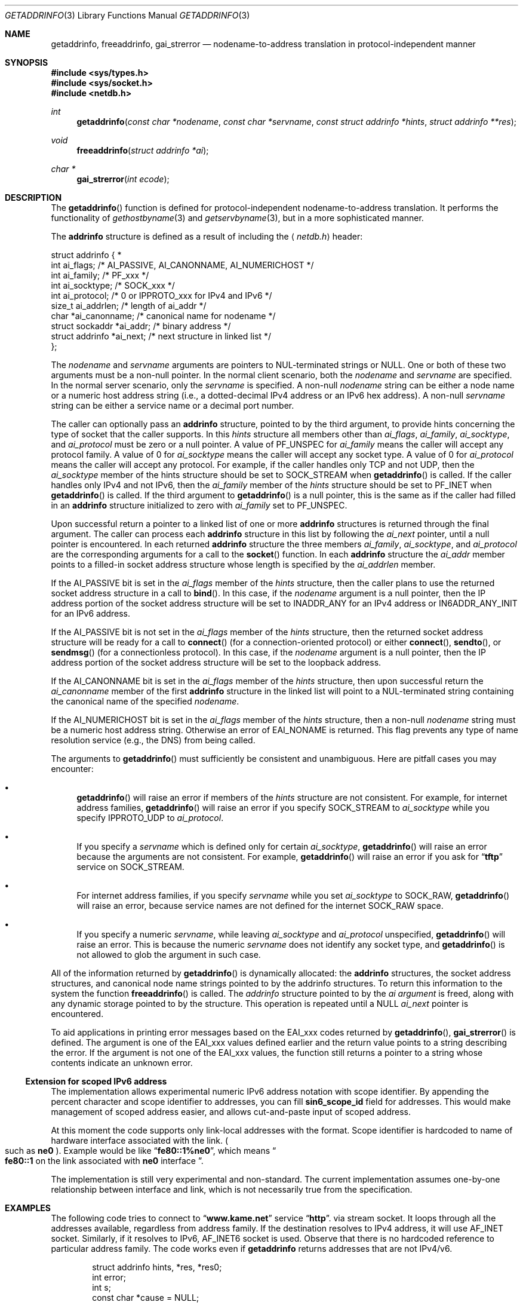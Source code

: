 .\"	$OpenBSD: getaddrinfo.3,v 1.17 2001/06/23 05:57:03 deraadt Exp $
.\"	$KAME: getaddrinfo.3,v 1.29 2001/02/12 09:24:45 itojun Exp $
.\"
.\" Copyright (c) 1983, 1987, 1991, 1993
.\"	The Regents of the University of California.  All rights reserved.
.\"
.\" Redistribution and use in source and binary forms, with or without
.\" modification, are permitted provided that the following conditions
.\" are met:
.\" 1. Redistributions of source code must retain the above copyright
.\"    notice, this list of conditions and the following disclaimer.
.\" 2. Redistributions in binary form must reproduce the above copyright
.\"    notice, this list of conditions and the following disclaimer in the
.\"    documentation and/or other materials provided with the distribution.
.\" 3. All advertising materials mentioning features or use of this software
.\"    must display the following acknowledgement:
.\"	This product includes software developed by the University of
.\"	California, Berkeley and its contributors.
.\" 4. Neither the name of the University nor the names of its contributors
.\"    may be used to endorse or promote products derived from this software
.\"    without specific prior written permission.
.\"
.\" THIS SOFTWARE IS PROVIDED BY THE REGENTS AND CONTRIBUTORS ``AS IS'' AND
.\" ANY EXPRESS OR IMPLIED WARRANTIES, INCLUDING, BUT NOT LIMITED TO, THE
.\" IMPLIED WARRANTIES OF MERCHANTABILITY AND FITNESS FOR A PARTICULAR PURPOSE
.\" ARE DISCLAIMED.  IN NO EVENT SHALL THE REGENTS OR CONTRIBUTORS BE LIABLE
.\" FOR ANY DIRECT, INDIRECT, INCIDENTAL, SPECIAL, EXEMPLARY, OR CONSEQUENTIAL
.\" DAMAGES (INCLUDING, BUT NOT LIMITED TO, PROCUREMENT OF SUBSTITUTE GOODS
.\" OR SERVICES; LOSS OF USE, DATA, OR PROFITS; OR BUSINESS INTERRUPTION)
.\" HOWEVER CAUSED AND ON ANY THEORY OF LIABILITY, WHETHER IN CONTRACT, STRICT
.\" LIABILITY, OR TORT (INCLUDING NEGLIGENCE OR OTHERWISE) ARISING IN ANY WAY
.\" OUT OF THE USE OF THIS SOFTWARE, EVEN IF ADVISED OF THE POSSIBILITY OF
.\" SUCH DAMAGE.
.\"
.\"     From: @(#)gethostbyname.3	8.4 (Berkeley) 5/25/95
.\"
.Dd May 25, 1995
.Dt GETADDRINFO 3
.Os
.\"
.Sh NAME
.Nm getaddrinfo ,
.Nm freeaddrinfo ,
.Nm gai_strerror
.Nd nodename-to-address translation in protocol-independent manner
.\"
.Sh SYNOPSIS
.Fd #include <sys/types.h>
.Fd #include <sys/socket.h>
.Fd #include <netdb.h>
.Ft int
.Fn getaddrinfo "const char *nodename" "const char *servname" \
"const struct addrinfo *hints" "struct addrinfo **res"
.Ft void
.Fn freeaddrinfo "struct addrinfo *ai"
.Ft "char *"
.Fn gai_strerror "int ecode"
.\"
.Sh DESCRIPTION
The
.Fn getaddrinfo
function is defined for protocol-independent nodename-to-address translation.
It performs the functionality of
.Xr gethostbyname 3
and
.Xr getservbyname 3 ,
but in a more sophisticated manner.
.Pp
The
.Li addrinfo
structure is defined as a result of including the
.Aq Pa netdb.h
header:
.Bd -literal -offset
struct addrinfo {                                                  *
     int     ai_flags;     /* AI_PASSIVE, AI_CANONNAME, AI_NUMERICHOST */
     int     ai_family;    /* PF_xxx */
     int     ai_socktype;  /* SOCK_xxx */
     int     ai_protocol;  /* 0 or IPPROTO_xxx for IPv4 and IPv6 */
     size_t  ai_addrlen;   /* length of ai_addr */
     char   *ai_canonname; /* canonical name for nodename */
     struct sockaddr  *ai_addr; /* binary address */
     struct addrinfo  *ai_next; /* next structure in linked list */
};
.Ed
.Pp
The
.Fa nodename
and
.Fa servname
arguments are pointers to NUL-terminated strings or
.Dv NULL .
One or both of these two arguments must be a non-null pointer.
In the normal client scenario, both the
.Fa nodename
and
.Fa servname
are specified.
In the normal server scenario, only the
.Fa servname
is specified.
A non-null
.Fa nodename
string can be either a node name or a numeric host address string
(i.e., a dotted-decimal IPv4 address or an IPv6 hex address).
A non-null
.Fa servname
string can be either a service name or a decimal port number.
.Pp
The caller can optionally pass an
.Li addrinfo
structure, pointed to by the third argument,
to provide hints concerning the type of socket that the caller supports.
In this
.Fa hints
structure all members other than
.Fa ai_flags ,
.Fa ai_family ,
.Fa ai_socktype ,
and
.Fa ai_protocol
must be zero or a null pointer.
A value of
.Dv PF_UNSPEC
for
.Fa ai_family
means the caller will accept any protocol family.
A value of 0 for
.Fa ai_socktype
means the caller will accept any socket type.
A value of 0 for
.Fa ai_protocol
means the caller will accept any protocol.
For example, if the caller handles only TCP and not UDP, then the
.Fa ai_socktype
member of the hints structure should be set to
.Dv SOCK_STREAM
when
.Fn getaddrinfo
is called.
If the caller handles only IPv4 and not IPv6, then the
.Fa ai_family
member of the
.Fa hints
structure should be set to
.Dv PF_INET
when
.Fn getaddrinfo
is called.
If the third argument to
.Fn getaddrinfo
is a null pointer, this is the same as if the caller had filled in an
.Li addrinfo
structure initialized to zero with
.Fa ai_family
set to
.Dv PF_UNSPEC .
.Pp
Upon successful return a pointer to a linked list of one or more
.Li addrinfo
structures is returned through the final argument.
The caller can process each
.Li addrinfo
structure in this list by following the
.Fa ai_next
pointer, until a null pointer is encountered.
In each returned
.Li addrinfo
structure the three members
.Fa ai_family ,
.Fa ai_socktype ,
and
.Fa ai_protocol
are the corresponding arguments for a call to the
.Fn socket
function.
In each
.Li addrinfo
structure the
.Fa ai_addr
member points to a filled-in socket address structure whose length is
specified by the
.Fa ai_addrlen
member.
.Pp
If the
.Dv AI_PASSIVE
bit is set in the
.Fa ai_flags
member of the
.Fa hints
structure, then the caller plans to use the returned socket address
structure in a call to
.Fn bind .
In this case, if the
.Fa nodename
argument is a null pointer, then the IP address portion of the socket
address structure will be set to
.Dv INADDR_ANY
for an IPv4 address or
.Dv IN6ADDR_ANY_INIT
for an IPv6 address.
.Pp
If the
.Dv AI_PASSIVE
bit is not set in the
.Fa ai_flags
member of the
.Fa hints
structure, then the returned socket address structure will be ready for a
call to
.Fn connect
.Pq for a connection-oriented protocol
or either
.Fn connect ,
.Fn sendto ,
or
.Fn sendmsg
.Pq for a connectionless protocol .
In this case, if the
.Fa nodename
argument is a null pointer, then the IP address portion of the
socket address structure will be set to the loopback address.
.Pp
If the
.Dv AI_CANONNAME
bit is set in the
.Fa ai_flags
member of the
.Fa hints
structure, then upon successful return the
.Fa ai_canonname
member of the first
.Li addrinfo
structure in the linked list will point to a NUL-terminated string
containing the canonical name of the specified
.Fa nodename .
.Pp
If the
.Dv AI_NUMERICHOST
bit is set in the
.Fa ai_flags
member of the
.Fa hints
structure, then a non-null
.Fa nodename
string must be a numeric host address string.
Otherwise an error of
.Dv EAI_NONAME
is returned.
This flag prevents any type of name resolution service (e.g., the DNS)
from being called.
.Pp
The arguments to
.Fn getaddrinfo
must sufficiently be consistent and unambiguous.
Here are pitfall cases you may encounter:
.Bl -bullet
.It
.Fn getaddrinfo
will raise an error if members of the 
.Fa hints
structure are not consistent.
For example, for internet address families,
.Fn getaddrinfo
will raise an error if you specify
.Dv SOCK_STREAM
to
.Fa ai_socktype
while you specify
.Dv IPPROTO_UDP
to
.Fa ai_protocol .
.It
If you specify a
.Fa servname
which is defined only for certain
.Fa ai_socktype ,
.Fn getaddrinfo
will raise an error because the arguments are not consistent.
For example,
.Fn getaddrinfo
will raise an error if you ask for
.Dq Li tftp
service on
.Dv SOCK_STREAM .
.It
For internet address families, if you specify
.Fa servname
while you set
.Fa ai_socktype
to
.Dv SOCK_RAW ,
.Fn getaddrinfo
will raise an error, because service names are not defined for the internet
.Dv SOCK_RAW
space.
.It
If you specify a numeric
.Fa servname ,
while leaving
.Fa ai_socktype
and
.Fa ai_protocol
unspecified,
.Fn getaddrinfo
will raise an error.
This is because the numeric
.Fa servname
does not identify any socket type, and
.Fn getaddrinfo
is not allowed to glob the argument in such case.
.El
.Pp
All of the information returned by
.Fn getaddrinfo
is dynamically allocated:
the
.Li addrinfo
structures, the socket address structures, and canonical node name
strings pointed to by the addrinfo structures.
To return this information to the system the function
.Fn freeaddrinfo
is called.
The
.Fa addrinfo
structure pointed to by the
.Fa ai argument
is freed, along with any dynamic storage pointed to by the structure.
This operation is repeated until a
.Dv NULL
.Fa ai_next
pointer is encountered.
.Pp
To aid applications in printing error messages based on the
.Dv EAI_xxx
codes returned by
.Fn getaddrinfo ,
.Fn gai_strerror
is defined.
The argument is one of the
.Dv EAI_xxx
values defined earlier and the return value points to a string describing
the error.
If the argument is not one of the
.Dv EAI_xxx
values, the function still returns a pointer to a string whose contents
indicate an unknown error.
.\"
.Ss Extension for scoped IPv6 address
The implementation allows experimental numeric IPv6 address notation with
scope identifier.
By appending the percent character and scope identifier to addresses,
you can fill
.Li sin6_scope_id
field for addresses.
This would make management of scoped address easier,
and allows cut-and-paste input of scoped address.
.Pp
At this moment the code supports only link-local addresses with the format.
Scope identifier is hardcoded to name of hardware interface associated
with the link.
.Po
such as
.Li ne0
.Pc .
Example would be like
.Dq Li fe80::1%ne0 ,
which means
.Do
.Li fe80::1
on the link associated with
.Li ne0
interface
.Dc .
.Pp
The implementation is still very experimental and non-standard.
The current implementation assumes one-by-one relationship between
interface and link, which is not necessarily true from the specification.
.\"
.Sh EXAMPLES
The following code tries to connect to
.Dq Li www.kame.net
service
.Dq Li http .
via stream socket.
It loops through all the addresses available, regardless from address family.
If the destination resolves to IPv4 address, it will use
.Dv AF_INET
socket.
Similarly, if it resolves to IPv6,
.Dv AF_INET6
socket is used.
Observe that there is no hardcoded reference to particular address family.
The code works even if
.Nm getaddrinfo
returns addresses that are not IPv4/v6.
.Bd -literal -offset indent
struct addrinfo hints, *res, *res0;
int error;
int s;
const char *cause = NULL;

memset(&hints, 0, sizeof(hints));
hints.ai_family = PF_UNSPEC;
hints.ai_socktype = SOCK_STREAM;
error = getaddrinfo("www.kame.net", "http", &hints, &res0);
if (error) {
	errx(1, "%s", gai_strerror(error));
	/*NOTREACHED*/
}
s = -1;
for (res = res0; res; res = res->ai_next) {
	s = socket(res->ai_family, res->ai_socktype,
	    res->ai_protocol);
	if (s < 0) {
		cause = "socket";
		continue;
	}

	if (connect(s, res->ai_addr, res->ai_addrlen) < 0) {
		cause = "connect";
		close(s);
		s = -1;
		continue;
	}

	break;	/* okay we got one */
}
if (s < 0) {
	err(1, cause);
	/*NOTREACHED*/
}
freeaddrinfo(res0);
.Ed
.Pp
The following example tries to open a wildcard listening socket onto service
.Dq Li http ,
for all the address families available.
.Bd -literal -offset indent
struct addrinfo hints, *res, *res0;
int error;
int s[MAXSOCK];
int nsock;
const char *cause = NULL;

memset(&hints, 0, sizeof(hints));
hints.ai_family = PF_UNSPEC;
hints.ai_socktype = SOCK_STREAM;
hints.ai_flags = AI_PASSIVE;
error = getaddrinfo(NULL, "http", &hints, &res0);
if (error) {
	errx(1, "%s", gai_strerror(error));
	/*NOTREACHED*/
}
nsock = 0;
for (res = res0; res && nsock < MAXSOCK; res = res->ai_next) {
	s[nsock] = socket(res->ai_family, res->ai_socktype,
	    res->ai_protocol);
	if (s[nsock] < 0) {
		cause = "socket";
		continue;
	}

	if (bind(s[nsock], res->ai_addr, res->ai_addrlen) < 0) {
		cause = "bind";
		close(s[nsock]);
		continue;
	}
	(void) listen(s[nsock], 5);

	nsock++;
}
if (nsock == 0) {
	err(1, cause);
	/*NOTREACHED*/
}
freeaddrinfo(res0);
.Ed
.\"
.Sh DIAGNOSTICS
Error return status from
.Fn getaddrinfo
is zero on success and non-zero on errors.
Non-zero error codes are defined in
.Aq Pa netdb.h ,
and as follows:
.Pp
.Bl -tag -width EAI_ADDRFAMILY -compact
.It Dv EAI_ADDRFAMILY
Address family for
.Fa nodename
not supported.
.It Dv EAI_AGAIN
Temporary failure in name resolution.
.It Dv EAI_BADFLAGS
Invalid value for
.Fa ai_flags .
.It Dv EAI_FAIL
Non-recoverable failure in name resolution.
.It Dv EAI_FAMILY
.Fa ai_family
not supported.
.It Dv EAI_MEMORY
Memory allocation failure.
.It Dv EAI_NODATA
No address associated with
.Fa nodename .
.It Dv EAI_NONAME
.Fa nodename
nor
.Fa servname
provided, or not known.
.It Dv EAI_SERVICE
.Fa servname
not supported for
.Fa ai_socktype .
.It Dv EAI_SOCKTYPE
.Fa ai_socktype
not supported.
.It Dv EAI_SYSTEM
System error returned in
.Va errno .
.El
.Pp
If called with proper argument,
.Fn gai_strerror
returns a pointer to a string describing the given error code.
If the argument is not one of the
.Dv EAI_xxx
values, the function still returns a pointer to a string whose contents
indicate an unknown error.
.\"
.Sh SEE ALSO
.Xr getnameinfo 3 ,
.Xr gethostbyname 3 ,
.Xr getservbyname 3 ,
.Xr hosts 5 ,
.Xr resolv.conf 5 ,
.Xr services 5 ,
.Xr hostname 7 ,
.Xr named 8
.Pp
.Rs
.%A R. Gilligan
.%A S. Thomson
.%A J. Bound
.%A W. Stevens
.%T Basic Socket Interface Extensions for IPv6
.%R RFC2553
.%D March 1999
.Re
.Rs
.%A Tatsuya Jinmei
.%A Atsushi Onoe
.%T "An Extension of Format for IPv6 Scoped Addresses"
.%R internet draft
.%N draft-ietf-ipngwg-scopedaddr-format-02.txt
.%O work in progress material
.Re
.Rs
.%A Craig Metz
.%T Protocol Independence Using the Sockets API
.%B "Proceedings of the freenix track: 2000 USENIX annual technical conference"
.%D June 2000
.Re
.\"
.Sh HISTORY
The implementation first appeared in WIDE Hydrangea IPv6 protocol stack kit.
.\"
.Sh STANDARDS
The
.Fn getaddrinfo
function is defined in IEEE POSIX 1003.1g draft specification,
and documented in
.Dq Basic Socket Interface Extensions for IPv6
.Pq RFC2553 .
.\"
.Sh BUGS
The current implementation is not thread-safe.
.Pp
The text was shamelessly copied from RFC2553.

